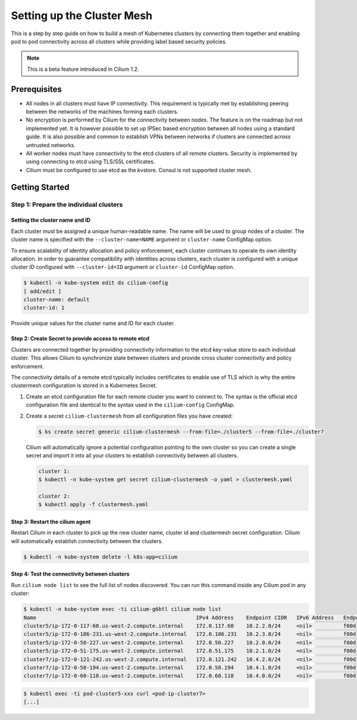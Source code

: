 ****************************
Setting up the Cluster Mesh
****************************

This is a step by step guide on how to build a mesh of Kubernetes clusters by
connecting them together and enabling pod to pod connectivity across all
clusters while providing label based security policies.

.. note::

    This is a beta feature introduced in Cilium 1.2.

Prerequisites
#############

* All nodes in all clusters must have IP connectivity. This requirement is
  typically met by establishing peering between the networks of the machines
  forming each clusters.

* No encryption is performed by Cilium for the connectivity between nodes.
  The feature is on the roadmap but not implemented yet. It is however possible
  to set up IPSec based encryption between all nodes using a standard guide. It
  is also possible and common to establish VPNs between networks if clusters
  are connected across untrusted networks.

* All worker nodes must have connectivity to the etcd clusters of all remote
  clusters. Security is implemented by using connecting to etcd using TLS/SSL
  certificates.

* Cilium must be configured to use etcd as the kvstore. Consul is not supported
  cluster mesh.

Getting Started
###############

Step 1: Prepare the individual clusters
=======================================

Setting the cluster name and ID
-------------------------------

Each cluster must be assigned a unique human-readable name. The name will be
used to group nodes of a cluster. The cluster name is specified with the
``--cluster-name=NAME`` argument or ``cluster-name`` ConfigMap option.

To ensure scalability of identity allocation and policy enforcement, each
cluster continues to operate its own identity allocation. In order to guarantee
compatibility with identities across clusters, each cluster is configured with
a unique cluster ID configured with ``--cluster-id=ID`` argument or
``cluster-id`` ConfigMap option.

.. code:: bash

   $ kubectl -n kube-system edit ds cilium-config
   [ add/edit ]
   cluster-name: default
   cluster-id: 1

Provide unique values for the cluster name and ID for each cluster.

Step 2: Create Secret to provide access to remote etcd
------------------------------------------------------

Clusters are connected together by providing connectivity information to the
etcd key-value store to each individual cluster. This allows Cilium to
synchronize state between clusters and provide cross cluster connectivity and
policy enforcement.

The connectivity details of a remote etcd typically includes certificates to
enable use of TLS which is why the entire clustermesh configuration is stored
in a Kubernetes Secret.

1. Create an etcd configuration file for each remote cluster you want to
   connect to. The syntax is the official etcd configuration file and identical
   to the syntax used in the ``cilium-config`` ConfigMap.

2. Create a secret ``cilium-clustermesh`` from all configuration files you have
   created:

   .. code:: bash

       $ ks create secret generic cilium-clustermesh --from-file=./cluster5 --from-file=./cluster7

   Cilium will automatically ignore a potential configuration pointing to the
   own cluster so you can create a single secret and import it into all your
   clusters to establish connectivity between all clusters.

   .. code:: bash

       cluster 1:
       $ kubectl -n kube-system get secret cilium-clustermesh -o yaml > clustermesh.yaml

       cluster 2:
       $ kubectl apply -f clustermesh.yaml

Step 3: Restart the cilium agent
--------------------------------

Restart Cilium in each cluster to pick up the new cluster name, cluster id and
clustermesh secret configuration. Cilium will automatically establish
connectivity between the clusters.

.. code:: bash

    $ kubectl -n kube-system delete -l k8s-app=cilium

Step 4: Test the connectivity between clusters
----------------------------------------------

Run ``cilium node list`` to see the full list of nodes discovered. You can run
this command inside any Cilium pod in any cluster:

.. code:: bash

    $ kubectl -n kube-system exec -ti cilium-g6btl cilium node list
    Name                                                   IPv4 Address    Endpoint CIDR   IPv6 Address   Endpoint CIDR
    cluster5/ip-172-0-117-60.us-west-2.compute.internal    172.0.117.60    10.2.2.0/24     <nil>          f00d::a02:200:0:0/112
    cluster5/ip-172-0-186-231.us-west-2.compute.internal   172.0.186.231   10.2.3.0/24     <nil>          f00d::a02:300:0:0/112
    cluster5/ip-172-0-50-227.us-west-2.compute.internal    172.0.50.227    10.2.0.0/24     <nil>          f00d::a02:0:0:0/112
    cluster5/ip-172-0-51-175.us-west-2.compute.internal    172.0.51.175    10.2.1.0/24     <nil>          f00d::a02:100:0:0/112
    cluster7/ip-172-0-121-242.us-west-2.compute.internal   172.0.121.242   10.4.2.0/24     <nil>          f00d::a04:200:0:0/112
    cluster7/ip-172-0-58-194.us-west-2.compute.internal    172.0.58.194    10.4.1.0/24     <nil>          f00d::a04:100:0:0/112
    cluster7/ip-172-0-60-118.us-west-2.compute.internal    172.0.60.118    10.4.0.0/24     <nil>          f00d::a04:0:0:0/112


.. code:: bash

    $ kubectl exec -ti pod-cluster5-xxx curl <pod-ip-cluster7>
    [...]
